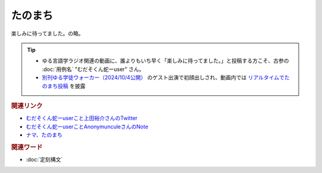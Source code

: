 たのまち
==========================================
.. glossary::
    たのまち : た
    むだそくん蛇ーuser : む

楽しみに待ってました。の略。

.. tip:: 
  * ゆる言語学ラジオ関連の動画に、誰よりもいち早く「楽しみに待ってました。」と投稿する方こそ、古参の :doc:`用例名` "むだそくん蛇ーuser" さん。
  * `別刊ゆる学徒ウォーカー（2024/10/4公開） <https://youtu.be/wpaJxp60Qs0>`_ のゲスト出演で初顔出しされ、動画内では `リアルタイムでたのまち投稿 <https://youtu.be/wpaJxp60Qs0?t=1800s>`_  を披露

.. rubric:: 関連リンク

* `むだそくん蛇ーuserこと上田裕介さんのTwitter <https://twitter.com/IuzouG>`_ 
* `むだそくん蛇ーuserことAnonymunculeさんのNote <https://note.com/daigororz>`_ 
* `ナマ、たのまち <https://youtu.be/wpaJxp60Qs0?t=1800s>`_ 

.. rubric:: 関連ワード

* :doc:`定刻構文` 
